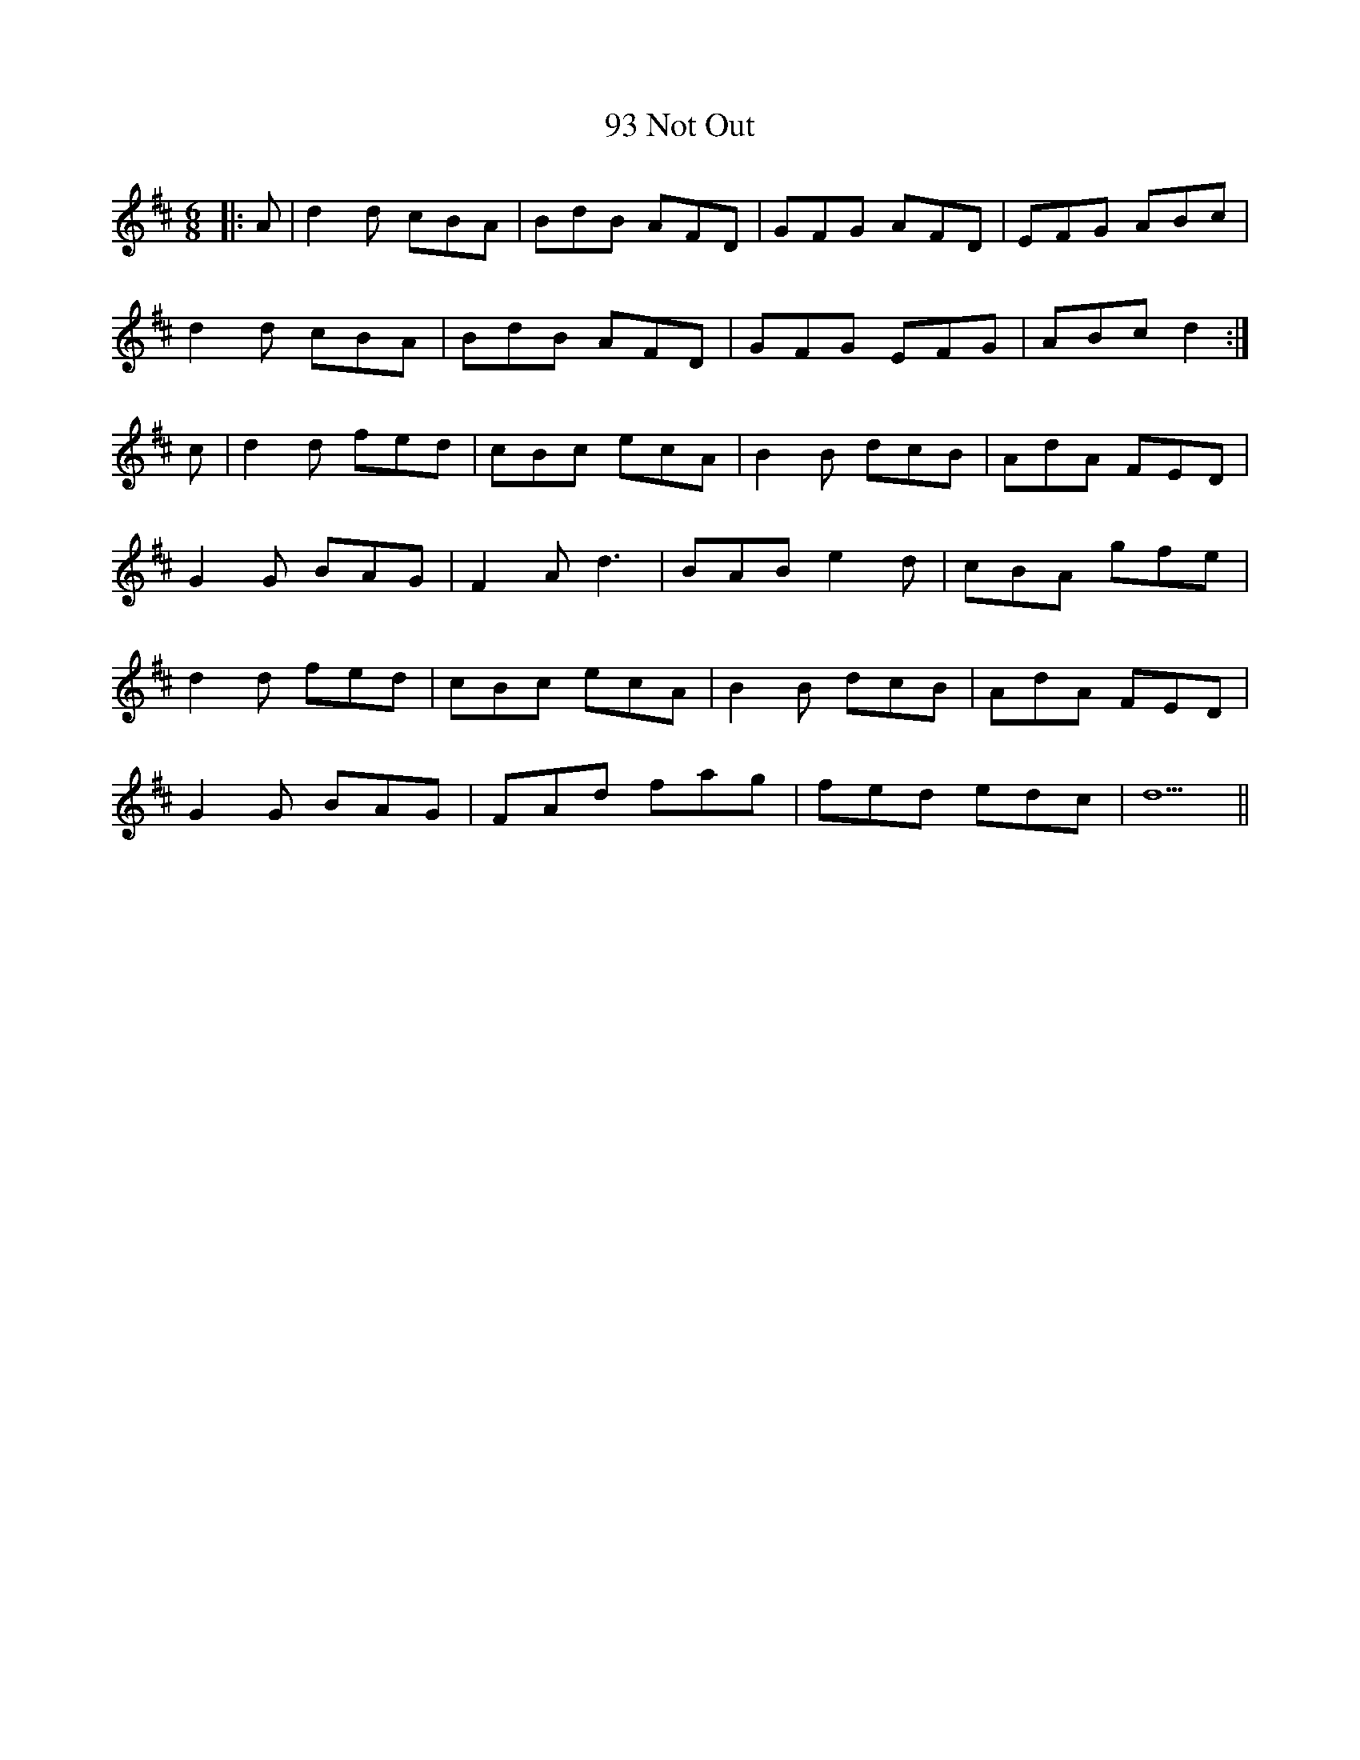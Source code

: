 X: 89
T: 93 Not Out
R: jig
M: 6/8
K: Dmajor
|:A|d2 d cBA|BdB AFD|GFG AFD|EFG ABc|
d2 d cBA|BdB AFD|GFG EFG|ABc d2:|
c|d2 d fed|cBc ecA|B2 B dcB|AdA FED|
G2 G BAG|F2 A d3|BAB e2 d|cBA gfe|
d2 d fed|cBc ecA|B2 B dcB|AdA FED|
G2 G BAG|FAd fag|fed edc|d5||

